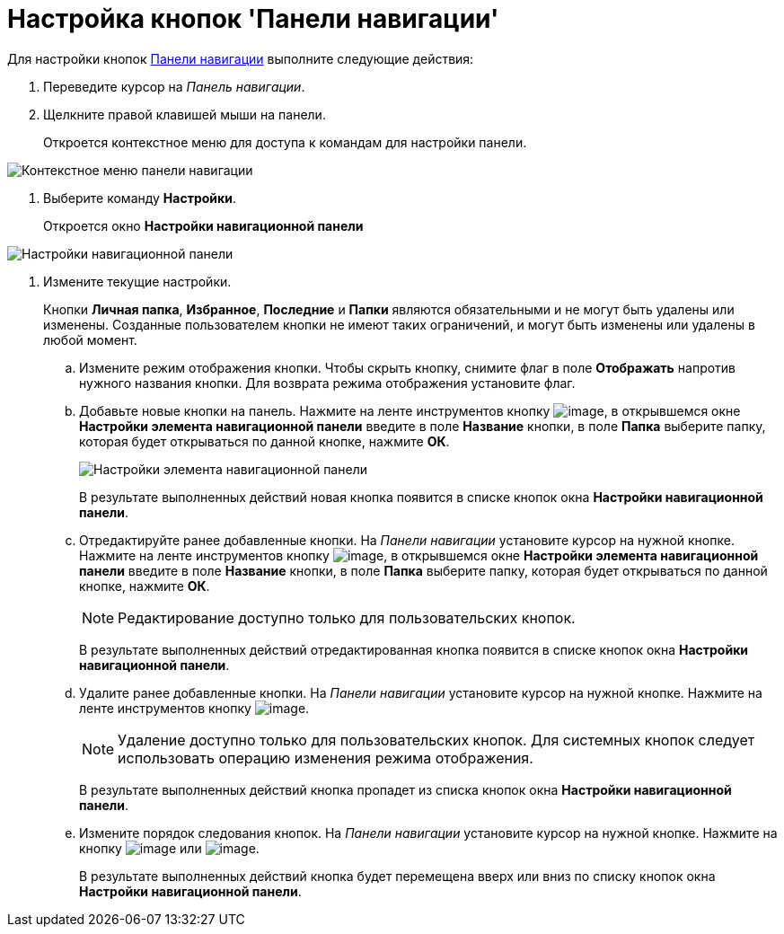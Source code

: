 = Настройка кнопок 'Панели навигации'

Для настройки кнопок xref:Interface_navigation_panel.adoc[Панели навигации] выполните следующие действия:

. Переведите курсор на _Панель навигации_.
. Щелкните правой клавишей мыши на панели.
+
Откроется контекстное меню для доступа к командам для настройки панели.

image::NavigationPanel_menu.png[Контекстное меню панели навигации]
. Выберите команду *Настройки*.
+
Откроется окно *Настройки навигационной панели*

image::NavigationPanel_settings.png[Настройки навигационной панели]
. Измените текущие настройки.
+
Кнопки *Личная папка*, *Избранное*, *Последние* и *Папки* являются обязательными и не могут быть удалены или изменены. Созданные пользователем кнопки не имеют таких ограничений, и могут быть изменены или удалены в любой момент.
[loweralpha]
.. Измените режим отображения кнопки. Чтобы скрыть кнопку, снимите флаг в поле *Отображать* напротив нужного названия кнопки. Для возврата режима отображения установите флаг.
.. Добавьте новые кнопки на панель. Нажмите на ленте инструментов кнопку image:buttons/add_plus.png[image], в открывшемся окне *Настройки элемента навигационной панели* введите в поле *Название* кнопки, в поле *Папка* выберите папку, которая будет открываться по данной кнопке, нажмите *ОК*.
+
image::NavigationPanel_settings_add.png[Настройки элемента навигационной панели]
+
В результате выполненных действий новая кнопка появится в списке кнопок окна *Настройки навигационной панели*.
.. Отредактируйте ранее добавленные кнопки. На _Панели навигации_ установите курсор на нужной кнопке. Нажмите на ленте инструментов кнопку image:buttons/edit_pencil.png[image], в открывшемся окне *Настройки элемента навигационной панели* введите в поле *Название* кнопки, в поле *Папка* выберите папку, которая будет открываться по данной кнопке, нажмите *ОК*.
+
[NOTE]
====
Редактирование доступно только для пользовательских кнопок.
====
+
В результате выполненных действий отредактированная кнопка появится в списке кнопок окна *Настройки навигационной панели*.
.. Удалите ранее добавленные кнопки. На _Панели навигации_ установите курсор на нужной кнопке. Нажмите на ленте инструментов кнопку image:buttons/del.png[image].
+
[NOTE]
====
Удаление доступно только для пользовательских кнопок. Для системных кнопок следует использовать операцию изменения режима отображения.
====
+
В результате выполненных действий кнопка пропадет из списка кнопок окна *Настройки навигационной панели*.
.. Измените порядок следования кнопок. На _Панели навигации_ установите курсор на нужной кнопке. Нажмите на кнопку image:buttons/up.png[image] или image:buttons/down.png[image].
+
В результате выполненных действий кнопка будет перемещена вверх или вниз по списку кнопок окна *Настройки навигационной панели*.
